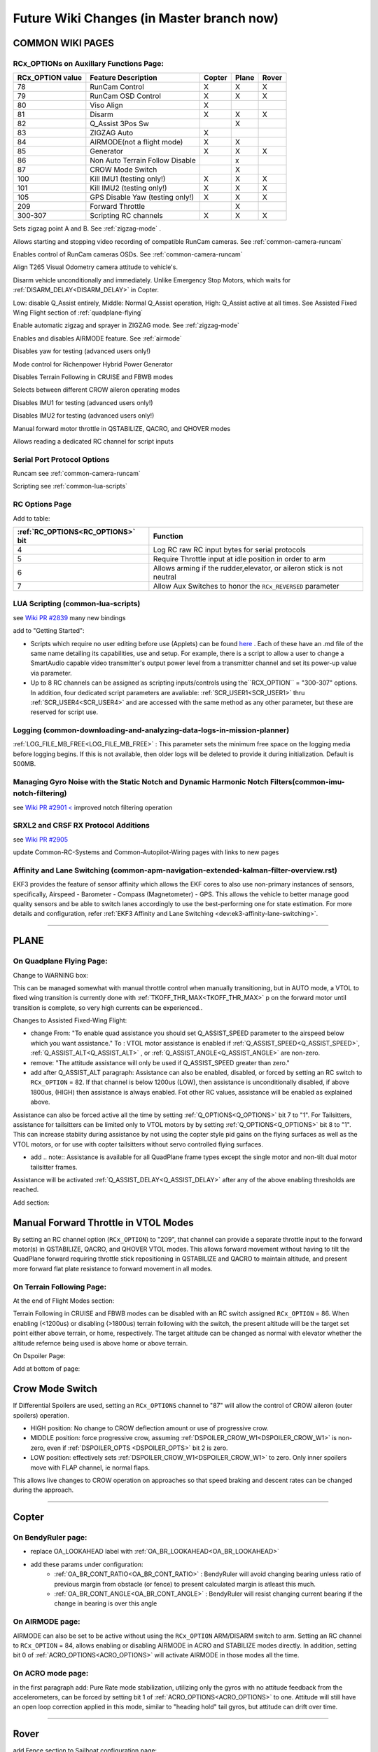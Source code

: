 .. _common-future-wiki-changes:

==========================================
Future Wiki Changes (in Master branch now)
==========================================

COMMON WIKI PAGES
=================

RCx_OPTIONs on Auxillary Functions Page:
----------------------------------------


+----------------------+----------------------------+----------+---------+---------+
| **RCx_OPTION value** | **Feature Description**    |**Copter**|**Plane**|**Rover**|
+----------------------+----------------------------+----------+---------+---------+
|        78            | RunCam Control             |    X     |    X    |    X    |
+----------------------+----------------------------+----------+---------+---------+
|        79            | RunCam OSD Control         |    X     |    X    |    X    |
+----------------------+----------------------------+----------+---------+---------+
|        80            | Viso Align                 |    X     |         |         |
+----------------------+----------------------------+----------+---------+---------+
|        81            | Disarm                     |    X     |    X    |    X    |
+----------------------+----------------------------+----------+---------+---------+
|        82            | Q_Assist 3Pos Sw           |          |    X    |         |
+----------------------+----------------------------+----------+---------+---------+
|        83            | ZIGZAG Auto                |    X     |         |         |
+----------------------+----------------------------+----------+---------+---------+
|        84            | AIRMODE(not a flight mode) |    X     |    X    |         |
+----------------------+----------------------------+----------+---------+---------+
|        85            | Generator                  |    X     |    X    |    X    |
+----------------------+----------------------------+----------+---------+---------+
|        86            | Non Auto Terrain Follow    |          |    x    |         |
|                      | Disable                    |          |         |         |
+----------------------+----------------------------+----------+---------+---------+
|        87            | CROW Mode Switch           |          |    X    |         |
+----------------------+----------------------------+----------+---------+---------+
|        100           | Kill IMU1 (testing only!)  |    X     |    X    |    X    |
+----------------------+----------------------------+----------+---------+---------+
|        101           | Kill IMU2 (testing only!)  |    X     |    X    |    X    |
+----------------------+----------------------------+----------+---------+---------+
|        105           | GPS Disable Yaw            |    X     |    X    |    X    |
|                      | (testing only!)            |          |         |         |
+----------------------+----------------------------+----------+---------+---------+
|        209           | Forward Throttle           |          |    X    |         |
+----------------------+----------------------------+----------+---------+---------+
|        300-307       | Scripting RC channels      |    X     |    X    |    X    |
+----------------------+----------------------------+----------+---------+---------+

.. raw:: html

   <table border="1" class="docutils">
   <tbody>
   <tr>
   <th>Option</th>
   <th>Description</th>
   </tr>

.. raw:: html

   </td>
   <tr>
   <td><strong>ZigZag Mode Learn Waypoints</strong></td>
   <td>

Sets zigzag point A and B. See :ref:`zigzag-mode` .

.. raw:: html

   </td>
   </tr>
   <tr>

   <td><strong>RunCam Control</strong></td>
   <td>

Allows starting and stopping video recording of compatible RunCam cameras. See :ref:`common-camera-runcam`

.. raw:: html

   </td>
   </tr>
   <tr>
   <td><strong>RunCam OSD Control</strong></td>
   <td>

Enables control of RunCam cameras OSDs. See :ref:`common-camera-runcam`

.. raw:: html

   </td>
   </tr>
   <tr>
   <td><strong>Viso Align</strong></td>
   <td>

Align T265 Visual Odometry camera attitude to vehicle's.

.. raw:: html

   </td>
   </tr>
   <tr>
   <td><strong>Disarm</strong></td>
   <td>

Disarm vehicle unconditionally and immediately. Unlike Emergency Stop Motors, which waits for :ref:`DISARM_DELAY<DISARM_DELAY>` in Copter.

.. raw:: html

   </td>
   </tr>
   <tr>
   <td><strong>Q_Assist 3Pos SW</strong></td>
   <td>

Low: disable Q_Assist entirely, Middle: Normal Q_Assist operation, High: Q_Assist active at all times. See Assisted Fixed Wing Flight section of :ref:`quadplane-flying`



.. raw:: html

   </td>
   </tr>
   <tr>
   <td><strong>ZigZag Mode Auto Enable</strong></td>
   <td>

Enable automatic zigzag and sprayer in ZIGZAG mode. See :ref:`zigzag-mode`

.. raw:: html

   </td>
   </tr>
   <tr>
   <td><strong>AIRMODE (not a regular flight mode)</strong></td>
   <td>

Enables and disables AIRMODE feature. See :ref:`airmode`

.. raw:: html

   </td>
   </tr>
   <tr>
   <td><strong>GPS Disable Yaw</strong></td>
   <td>

Disables yaw for testing (advanced users only!)

.. raw:: html

   </td>
   </tr>
      <tr>
   <td><Generator</strong></td>
   <td>

Mode control for Richenpower Hybrid Power Generator

.. raw:: html

   </td>
   </tr>
   <tr>
   <td><strong>Non Auto Terrain Follow Disable</strong></td>
   <td>

Disables Terrain Following in CRUISE and FBWB modes

.. raw:: html

   </td>
   </tr>
   <tr>
   <td><strong>CROW Mode Switch</strong></td>
   <td>

Selects between different CROW aileron operating modes

.. raw:: html

   </td>
   </tr>
   <tr>
   <td><strong>Kill IMU1 </strong></td>
   <td>

Disables IMU1 for testing (advanced users only!)

.. raw:: html

   </td>
   </tr>
   <tr>
   <td><strong>Kill IMU2 </strong></td>
   <td>

Disables IMU2 for testing (advanced users only!)

.. raw:: html

   </td>
   </tr>
   <tr>
   <td><strong>Forward Throttle </strong></td>
   <td>

Manual forward motor throttle in QSTABILIZE, QACRO, and QHOVER modes

.. raw:: html

   </td>
   </tr>
   <tr>
   <td><strong>Scripting RC channels </strong></td>
   <td>

Allows reading a dedicated RC channel for script inputs

.. raw:: html

   </td>
   </tr>
   </tbody>
   </table>

Serial Port Protocol Options
----------------------------

.. raw:: html

   <table border="1" class="docutils">
   <tbody>
   <tr>
   <th>Value</th>
   <th>Protocol</th>
   </tr>
   
   <tr>
   <td>26</td>
   <td>

Runcam see :ref:`common-camera-runcam` 

.. raw:: html

   </td>
   </tr>
   <tr>
   <td>28</td>
   <td>

Scripting see :ref:`common-lua-scripts` 

.. raw:: html

   </td>
   </tr>
   
   </tbody>
   </table>

RC Options Page
---------------

Add to table:

=================================       =========
:ref:`RC_OPTIONS<RC_OPTIONS>` bit       Function
=================================       =========
4                                       Log RC raw RC input bytes for serial protocols
5                                       Require Throttle input at idle position in order to arm
6                                       Allows arming if the rudder,elevator, or aileron
                                        stick is not neutral
7                                       Allow Aux Switches to honor the ``RCx_REVERSED`` parameter
=================================       =========

LUA Scripting (common-lua-scripts)
----------------------------------

see `Wiki PR #2839 <https://github.com/ArduPilot/ardupilot_wiki/pull/2839>`__  many new bindings

add to "Getting Started": 

- Scripts which require no user editing before use (Applets) can be found `here <https://github.com/ArduPilot/ardupilot/tree/master/libraries/AP_Scripting/applets>`_ . Each of these have an .md file of the same name detailing its capabilities, use and setup. For example, there is a script to allow a user to change a SmartAudio capable video transmitter's output power level from a transmitter channel and set its power-up value via parameter.
- Up to 8 RC channels can be assigned as scripting inputs/controls using the``RCX_OPTION`` = "300-307" options. In addition, four dedicated script parameters are avaliable: :ref:`SCR_USER1<SCR_USER1>` thru :ref:`SCR_USER4<SCR_USER4>` and are accessed with the same method as any other parameter, but these are reserved for script use.


Logging (common-downloading-and-analyzing-data-logs-in-mission-planner)
-----------------------------------------------------------------------

:ref:`LOG_FILE_MB_FREE<LOG_FILE_MB_FREE>` : This parameter sets the minimum free space on the logging media before logging begins. If this is not available, then older logs will be deleted to provide it during initialization. Default is 500MB.

Managing Gyro Noise with the Static Notch and Dynamic Harmonic Notch Filters(common-imu-notch-filtering)
--------------------------------------------------------------------------------------------------------

see `Wiki PR #2901 < <https://github.com/ArduPilot/ardupilot_wiki/pull/2901>`__ improved notch filtering operation

SRXL2 and CRSF RX Protocol Additions
------------------------------------

see `Wiki PR #2905 <https://github.com/ArduPilot/ardupilot_wiki/pull/2905>`__

update Common-RC-Systems and Common-Autopilot-Wiring pages with links to new pages


Affinity and Lane Switching (common-apm-navigation-extended-kalman-filter-overview.rst)
----------------------------

EKF3 provides the feature of sensor affinity which allows the EKF cores to also use non-primary instances of sensors, specifically, Airspeed - Barometer - Compass (Magnetometer) - GPS. This allows the vehicle to better manage good quality sensors and be able to switch lanes accordingly to use the best-performing one for state estimation. For more details and configuration, refer :ref:`EKF3 Affinity and Lane Switching <dev:ek3-affinity-lane-switching>`.


------------------------------------------------------

PLANE
=====

On Quadplane Flying Page:
-------------------------

Change to WARNING box:

This can be managed somewhat with manual throttle control when manually transitioning, but in AUTO mode, a VTOL to fixed wing transition is currently done with :ref:`TKOFF_THR_MAX<TKOFF_THR_MAX>` p on the forward motor until transition is complete, so very high currents can be experienced..

Changes to Assisted Fixed-Wing Flight:

- change From: "To enable quad assistance you should set Q_ASSIST_SPEED parameter to the airspeed below which you want assistance." To : VTOL motor assistance is enabled if :ref:`Q_ASSIST_SPEED<Q_ASSIST_SPEED>`, :ref:`Q_ASSIST_ALT<Q_ASSIST_ALT>` , or :ref:`Q_ASSIST_ANGLE<Q_ASSIST_ANGLE>` are non-zero.
- remove: "The attitude assistance will only be used if Q_ASSIST_SPEED greater than zero."
- add after Q_ASSIST_ALT paragraph: Assistance can also be enabled, disabled, or forced by setting an RC switch to ``RCx_OPTION`` = 82. If that channel is below  1200us (LOW), then assistance is unconditionally disabled, if above 1800us, (HIGH) then assistance is always enabled. Fot other RC values, assistance will be enabled as explained above.

Assistance can also be forced active all the time by setting :ref:`Q_OPTIONS<Q_OPTIONS>` bit 7 to "1". For Tailsitters, assistance for tailsitters can be limited only to VTOL motors by by setting :ref:`Q_OPTIONS<Q_OPTIONS>` bit 8 to "1". This can increase stabiity during assistance by not using the copter style pid gains on the flying surfaces as well as the VTOL motors, or for use with copter tailsitters without servo controlled flying surfaces.

- add .. note:: Assistance is available for all QuadPlane frame types except the single motor and non-tilt dual motor tailsitter frames.

Assistance will be activated :ref:`Q_ASSIST_DELAY<Q_ASSIST_DELAY>` after any of the above enabling thresholds are reached.

Add section:

Manual Forward Throttle in VTOL Modes
=====================================

By setting an RC channel option (``RCx_OPTION``) to "209", that channel can provide a separate throttle input to the forward motor(s) in QSTABILIZE, QACRO, and QHOVER VTOL modes. This allows forward movement without having to tilt the QuadPlane forward requiring throttle stick repositioning in QSTABILIZE and QACRO to maintain altitude, and present more forward flat plate resistance to forward movement in all modes.

On Terrain Following Page:
--------------------------

At the end of Flight Modes section:

Terrain Following in CRUISE and FBWB modes can be disabled with an RC switch assigned ``RCx_OPTION`` = 86. When enabling (<1200us) or disabling (>1800us) terrain following with the switch, the present altitude will be the target set point either above terrain, or home, respectively. The target altitude can be changed as normal with elevator whether the altitude refernce being used is above home or above terrain.

On Dspoiler Page:

Add at bottom of page:

Crow Mode Switch
================

If Differential Spoilers are used, setting an ``RCx_OPTIONS`` channel to "87" will allow the control of CROW aileron (outer spoilers) operation. 

- HIGH position: No change to CROW deflection amount or use of progressive crow.
- MIDDLE position: force progressive crow, assuming :ref:`DSPOILER_CROW_W1<DSPOILER_CROW_W1>` is non-zero, even if :ref:`DSPOILER_OPTS <DSPOILER_OPTS>` bit 2 is zero.
- LOW position: effectively sets :ref:`DSPOILER_CROW_W1<DSPOILER_CROW_W1>` to zero. Only inner spoilers move with FLAP channel, ie normal flaps.

This allows live changes to CROW operation on approaches so that speed braking and descent rates can be changed during the approach.


-----------------------------------------------------

Copter
======

On BendyRuler page:
-------------------

- replace OA_LOOKAHEAD label with :ref:`OA_BR_LOOKAHEAD<OA_BR_LOOKAHEAD>`
- add these params under configuration:
    - :ref:`OA_BR_CONT_RATIO<OA_BR_CONT_RATIO>` : BendyRuler will avoid changing bearing unless ratio of previous margin from obstacle (or fence) to present calculated margin is atleast this much.
    - :ref:`OA_BR_CONT_ANGLE<OA_BR_CONT_ANGLE>` : BendyRuler will resist changing current bearing if the change in bearing is over this angle

On AIRMODE  page:
-----------------

AIRMODE can also be set to be active without using the ``RCx_OPTION`` ARM/DISARM switch to arm. Setting an RC channel to ``RCx_OPTION`` = 84, allows enabling or disabling AIRMODE in ACRO and STABILIZE modes directly. In addition, setting bit 0 of :ref:`ACRO_OPTIONS<ACRO_OPTIONS>` will activate AIRMODE in those modes all the time.

On ACRO mode page:
------------------

in the first paragraph add:
Pure Rate mode stabilization, utilizing only the gyros with no attitude feedback from the accelerometers, can be forced by setting bit 1 of :ref:`ACRO_OPTIONS<ACRO_OPTIONS>` to one. Attitude will still have an open loop correction applied in this mode, similar to "heading hold" tail gyros, but attitude can drift over time.

------------------------------------------------------

Rover
=====

add Fence section to Sailboat configuration page:

Fences
------

Sailboats behave in the same manner as other Rovers regarding fence operation and breach failsafe actions. However, unlike other Rovers, which slow as they approach a fence boundary, Sailboats will just attempt to tack away from the boundary since they have no speed controller, as such.

[copywiki destination="plane,copter,rover,dev"]
